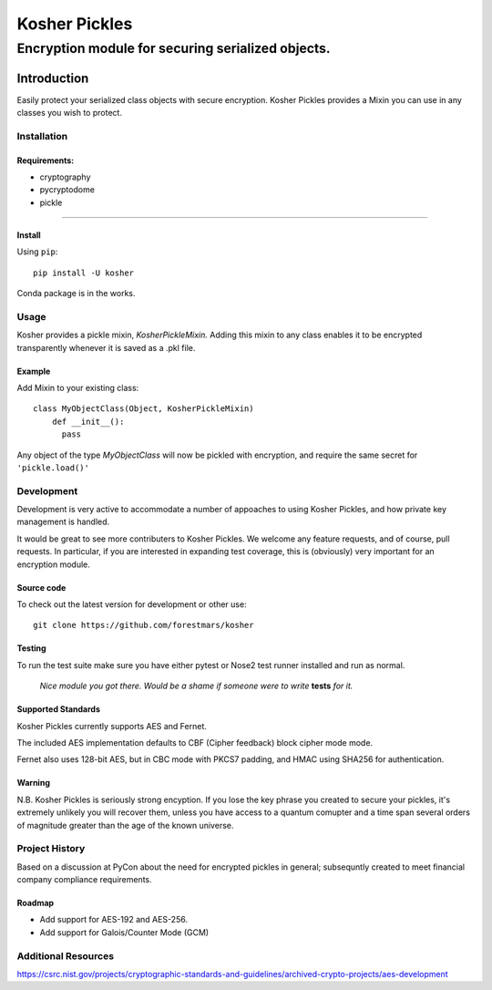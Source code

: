 .. -*- mode: rst -*-
=================
Kosher Pickles
=================
-------------------------
Encryption module for securing serialized objects.
-------------------------

.. image:: assets/kosher_pickle_logo.png
  :target: https://github.com/ForestMars/Kosher


Introduction
============

Easily protect your serialized class objects with secure encryption. Kosher Pickles provides a Mixin you can use in any classes you wish to protect.



Installation
------------

Requirements:
~~~~~~~~~~~~

- cryptography
- pycryptodome
- pickle

=======


Install
~~~~~~~~~~~~~~~~~

Using ``pip``: ::

    pip install -U kosher

Conda package is in the works.


Usage
-----------

Kosher provides a pickle mixin, `KosherPickleMixin.` Adding this mixin to any class enables it to be encrypted transparently whenever it is saved as a .pkl file.

Example
~~~~~~~~~~~~~~~~~

Add Mixin to your existing class: ::

  class MyObjectClass(Object, KosherPickleMixin)
      def __init__():
        pass

Any object of the type `MyObjectClass` will now be pickled with encryption, and require the same secret for ``'pickle.load()'``


Development
-----------

Development is very active to accommodate a number of appoaches to using Kosher Pickles, and how private key management is handled.

It would be great to see more contributers to Kosher Pickles. We welcome any feature requests, and of course, pull requests.
In particular, if you are interested in expanding test coverage, this is (obviously) very important for an encryption module.



Source code
~~~~~~~~~~~

To check out the latest version for development or other use::

    git clone https://github.com/forestmars/kosher


Testing
~~~~~~~

To run the test suite make sure you have either pytest or Nose2 test runner installed and run as normal.

    *Nice module you got there. Would be a shame if someone were to write* **tests** *for it.*


Supported Standards
~~~~~~~~~~~

Kosher Pickles currently supports AES and Fernet.

The included AES implementation defaults to CBF (Cipher feedback) block cipher mode mode.

Fernet also uses 128-bit AES, but in CBC mode with PKCS7 padding, and HMAC using SHA256 for authentication.



Warning
~~~~~~~

N.B. Kosher Pickles is seriously strong encyption. If you lose the key phrase you created to secure your pickles, it's extremely unlikely you will recover them, unless you have access to a quantum comupter and a time span several orders of magnitude greater than the age of the known universe.


Project History
---------------

Based on a discussion at PyCon about the need for encrypted pickles in general; subsequntly created to meet financial company compliance requirements.


Roadmap
~~~~~~~
* Add support for AES-192 and AES-256.
* Add support for Galois/Counter Mode (GCM)


Additional Resources
---------------

https://csrc.nist.gov/projects/cryptographic-standards-and-guidelines/archived-crypto-projects/aes-development

